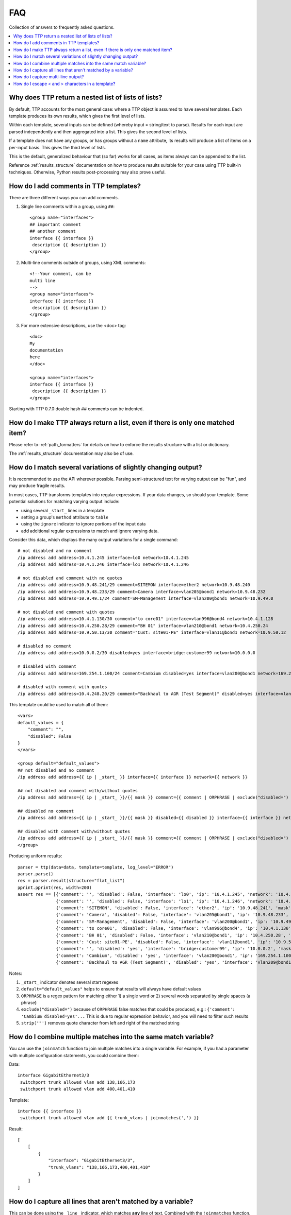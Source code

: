 FAQ
===

Collection of answers to frequently asked questions.

.. contents:: :local:

Why does TTP return a nested list of lists of lists?
----------------------------------------------

By default, TTP accounts for the most general case: where a TTP object is assumed to have several templates.
Each template produces its own results, which gives the first level of lists.

Within each template, several inputs can be defined (whereby input = string/text to parse).
Results for each input are parsed independently and then aggregated into a list.
This gives the second level of lists.

If a template does not have any groups, or has groups without a ``name`` attribute, its results
will produce a list of items on a per-input basis. This gives the third level of lists.

This is the default, generalized behaviour that (so far) works for all cases, as items always can be
appended to the list.

Reference :ref:`results_structure` documentation on how to produce results suitable for your case
using TTP built-in techniques. Otherwise, Python results post-processing may also prove useful.

How do I add comments in TTP templates?
-------------------------------------

There are three different ways you can add comments.

1. Single line comments within a group, using ``##``::

    <group name="interfaces">
    ## important comment
    ## another comment
    interface {{ interface }}
     description {{ description }}
    </group>

2. Multi-line comments outside of groups, using XML comments::

    <!--Your comment, can be
    multi line
    -->
    <group name="interfaces">
    interface {{ interface }}
     description {{ description }}
    </group>

3. For more extensive descriptions, use the <doc> tag::

    <doc>
    My
    documentation
    here
    </doc>

    <group name="interfaces">
    interface {{ interface }}
     description {{ description }}
    </group>

Starting with TTP 0.7.0 double hash ## comments can be indented.

How do I make TTP always return a list, even if there is only one matched item?
-----------------------------------------------------------------

Please refer to :ref:`path_formatters` for details on how
to enforce the results structure with a list or dictionary.

The :ref:`results_structure` documentation may also be of use.


How do I match several variations of slightly changing output?
------------------------------------------------------------

It is recommended to use the API wherever possible. Parsing semi-structured text for varying output
can be "fun", and may produce fragile results.

In most cases, TTP transforms templates into regular expressions. If your data changes,
so should your template. Some potential solutions for matching varying output include:

* using several ``_start_`` lines in a template
* setting a group's ``method`` attribute to ``table``
* using the ``ignore`` indicator to ignore portions of the input data
* add additional regular expressions to match and ignore varying data.

Consider this data, which displays the many output variations for a single command::

    # not disabled and no comment
    /ip address add address=10.4.1.245 interface=lo0 network=10.4.1.245
    /ip address add address=10.4.1.246 interface=lo1 network=10.4.1.246

    # not disabled and comment with no quotes
    /ip address add address=10.9.48.241/29 comment=SITEMON interface=ether2 network=10.9.48.240
    /ip address add address=10.9.48.233/29 comment=Camera interface=vlan205@bond1 network=10.9.48.232
    /ip address add address=10.9.49.1/24 comment=SM-Management interface=vlan200@bond1 network=10.9.49.0

    # not disabled and comment with quotes
    /ip address add address=10.4.1.130/30 comment="to core01" interface=vlan996@bond4 network=10.4.1.128
    /ip address add address=10.4.250.28/29 comment="BH 01" interface=vlan210@bond1 network=10.4.250.24
    /ip address add address=10.9.50.13/30 comment="Cust: site01-PE" interface=vlan11@bond1 network=10.9.50.12

    # disabled no comment
    /ip address add address=10.0.0.2/30 disabled=yes interface=bridge:customer99 network=10.0.0.0

    # disabled with comment
    /ip address add address=169.254.1.100/24 comment=Cambium disabled=yes interface=vlan200@bond1 network=169.254.1.0

    # disabled with comment with quotes
    /ip address add address=10.4.248.20/29 comment="Backhaul to AGR (Test Segment)" disabled=yes interface=vlan209@bond1 network=10.4.248.16

This template could be used to match all of them::

    <vars>
    default_values = {
        "comment": "",
        "disabled": False
    }
    </vars>

    <group default="default_values">
    ## not disabled and no comment
    /ip address add address={{ ip | _start_ }} interface={{ interface }} network={{ network }}

    ## not disabled and comment with/without quotes
    /ip address add address={{ ip | _start_ }}/{{ mask }} comment={{ comment | ORPHRASE | exclude("disabled=") | strip('"')}} interface={{ interface }} network={{ network }}

    ## disabled no comment
    /ip address add address={{ ip | _start_ }}/{{ mask }} disabled={{ disabled }} interface={{ interface }} network={{ network }}

    ## disabled with comment with/without quotes
    /ip address add address={{ ip | _start_ }}/{{ mask }} comment={{ comment | ORPHRASE | exclude("disabled=") | strip('"') }} disabled={{ disabled }} interface={{ interface }} network={{ network }}
    </group>

Producing uniform results::

    parser = ttp(data=data, template=template, log_level="ERROR")
    parser.parse()
    res = parser.result(structure="flat_list")
    pprint.pprint(res, width=200)
    assert res == [{'comment': '', 'disabled': False, 'interface': 'lo0', 'ip': '10.4.1.245', 'network': '10.4.1.245'},
                   {'comment': '', 'disabled': False, 'interface': 'lo1', 'ip': '10.4.1.246', 'network': '10.4.1.246'},
                   {'comment': 'SITEMON', 'disabled': False, 'interface': 'ether2', 'ip': '10.9.48.241', 'mask': '29', 'network': '10.9.48.240'},
                   {'comment': 'Camera', 'disabled': False, 'interface': 'vlan205@bond1', 'ip': '10.9.48.233', 'mask': '29', 'network': '10.9.48.232'},
                   {'comment': 'SM-Management', 'disabled': False, 'interface': 'vlan200@bond1', 'ip': '10.9.49.1', 'mask': '24', 'network': '10.9.49.0'},
                   {'comment': 'to core01', 'disabled': False, 'interface': 'vlan996@bond4', 'ip': '10.4.1.130', 'mask': '30', 'network': '10.4.1.128'},
                   {'comment': 'BH 01', 'disabled': False, 'interface': 'vlan210@bond1', 'ip': '10.4.250.28', 'mask': '29', 'network': '10.4.250.24'},
                   {'comment': 'Cust: site01-PE', 'disabled': False, 'interface': 'vlan11@bond1', 'ip': '10.9.50.13', 'mask': '30', 'network': '10.9.50.12'},
                   {'comment': '', 'disabled': 'yes', 'interface': 'bridge:customer99', 'ip': '10.0.0.2', 'mask': '30', 'network': '10.0.0.0'},
                   {'comment': 'Cambium', 'disabled': 'yes', 'interface': 'vlan200@bond1', 'ip': '169.254.1.100', 'mask': '24', 'network': '169.254.1.0'},
                   {'comment': 'Backhaul to AGR (Test Segment)', 'disabled': 'yes', 'interface': 'vlan209@bond1', 'ip': '10.4.248.20', 'mask': '29', 'network': '10.4.248.16'}]

Notes:

1. ``_start_`` indicator denotes several start regexes
2. ``default="default_values"`` helps to ensure that results will always have default values
3. ``ORPHRASE`` is a regex pattern for matching either 1) a single word or 2) several words separated by single spaces (a phrase)
4. ``exclude("disabled=")`` because of ``ORPHRASE`` false matches that could be produced, e.g.: ``{'comment': 'Cambium disabled=yes'...`` This is due to regular expression behavior, and you will need to filter such results
5. ``strip('"')`` removes quote character from left and right of the matched string

How do I combine multiple matches into the same match variable?
------------------------------------------------------------

You can use the ``joinmatch`` function to join multiple matches into a single variable.
For example, if you had a parameter with multiple configuration statements, you could combine them:

Data::

    interface GigabitEthernet3/3
     switchport trunk allowed vlan add 138,166,173
     switchport trunk allowed vlan add 400,401,410

Template::

    interface {{ interface }}
     switchport trunk allowed vlan add {{ trunk_vlans | joinmatches(',') }}

Result::

    [
        [
            {
                "interface": "GigabitEthernet3/3",
                "trunk_vlans": "138,166,173,400,401,410"
            }
        ]
    ]


How do I capture all lines that aren't matched by a variable?
-------------------------------------------------------------

This can be done using the ``_line_`` indicator, which matches **any** line of text. Combined
with the ``joinmatches`` function, you can use this to capture all non-matched lines, e.g.:

Data::

    interface Gi0/37
     description CPE_Acces
     switchport mode trunk
     switchport port-security
     switchport port-security maximum 5
     switchport port-security mac-address sticky
    !

Template::

    <group>
    interface {{ interface }}
     description {{ description }}
     switchport mode {{ mode }
     {{ remaining_config | _line_ | joinmatches }}
    ! {{ _end_ }}
    </group>

Results::

    [[{'description': 'CPE_Acces',
       'mode': 'trunk',
       'interface': 'Gi0/37',
       'remaining_config': 'switchport port-security\n'
                           'switchport port-security maximum 5\n'
                           'switchport port-security mac-address sticky'}
                          ]]

How do I capture multi-line output?
-----------------------------------

If you want to capture something that spans multiple lines, you can combine the lines into one variable
by using ``_line_`` with the ``joinmatches`` function.

For instance, we want to match the system description in LLDP neighbors output, but it spans multiple lines:

Sample data::

    Local Intf: Te2/1/23
    System Name: r1.lab.local

    System Description:
    Cisco IOS Software, Catalyst 1234 L3 Switch Software (cat1234e-ENTSERVICESK9-M), Version 1534.1(1)SG, RELEASE SOFTWARE (fc3)
    Technical Support: http://www.cisco.com/techsupport
    Copyright (c) 1986-2012 by Cisco Systems, Inc.
    Compiled Sun 15-Apr-12 02:35 by p

    Time remaining: 92 seconds

Template::

    <group>
    Local Intf: {{ local_intf }}
    System Name: {{ peer_name }}

    <group name="peer_system_description">
    System Description: {{ _start_ }}
    {{ sys_description | _line_ | joinmatches(" ") }}
    Time remaining: {{ ignore }} seconds {{ _end_ }}
    </group>

    </group>

Result::

    [[[{'local_intf': 'Te2/1/23',
        'peer_name': 'r1.lab.local',
        'peer_system_description': {'sys_description': 'Cisco IOS Software, Catalyst 1234 L3 Switch '
                                                       'Software (cat1234e-ENTSERVICESK9-M), Version '
                                                       '1534.1(1)SG, RELEASE SOFTWARE (fc3) Technical '
                                                       'Support: http://www.cisco.com/techsupport '
                                                       'Copyright (c) 1986-2012 by Cisco Systems, Inc. '
                                                       'Compiled Sun 15-Apr-12 02:35 by p'}}]]]

How do I escape < and >  characters in a template?
------------------------------------------------

In XML, ``<`` and ``>`` have special meanings. Since TTP templates are XML documents,
we need to use escape sequences to match these characters:

Data::

    Name:Jane<br>
    Name:Michael<br>
    Name:July<br>

Template::

    Name:{{ name }}&lt;br&gt;

The above template would **not** work. The Python XML Etree library will transform ``&lt;br&gt;`` to ``<br>`` and
will fail to parse it as there is no closing tag.
Instead, to properly interpret escape sequences, we need to wrap the template strings in ``<group>`` tags::

    <group name="people">
    Name:{{ name }}&lt;br&gt;
    </group>

Result::

    [[{'people': [{'name': 'Jane'}, {'name': 'Michael'}, {'name': 'July'}]}]]
